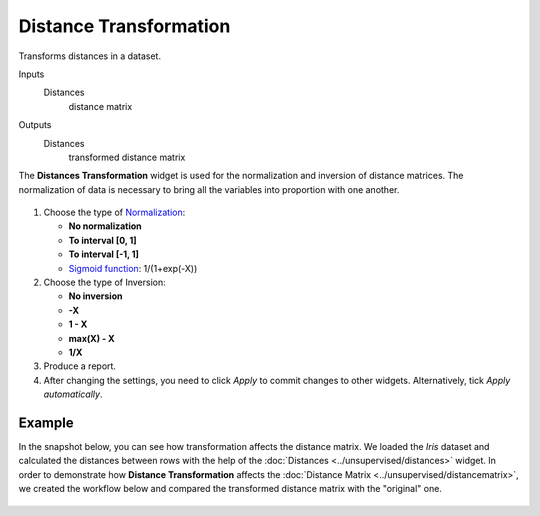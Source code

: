 Distance Transformation
=======================

Transforms distances in a dataset.

Inputs
    Distances
        distance matrix

Outputs
    Distances
        transformed distance matrix


The **Distances Transformation** widget is used for the normalization and inversion of distance matrices. The normalization of data is necessary to bring all the variables into proportion with one another. 

.. figure:: images/DistanceTransformation-stamped.png 

1. Choose the type of `Normalization <https://en.wikipedia.org/wiki/Normalization_(statistics)>`_:

   - **No normalization**
   - **To interval [0, 1]**
   - **To interval [-1, 1]**
   - `Sigmoid function <https://en.wikipedia.org/wiki/Sigmoid_function>`_: 1/(1+exp(-X)) 

2. Choose the type of Inversion: 

   - **No inversion**
   - **-X**
   - **1 - X**
   - **max(X) - X**
   - **1/X**

3. Produce a report. 
4. After changing the settings, you need to click *Apply* to commit changes to other widgets. Alternatively, tick *Apply automatically*.

Example
-------

In the snapshot below, you can see how transformation affects the distance matrix. We loaded the *Iris* dataset and calculated the distances between rows with the help of the :doc:`Distances <../unsupervised/distances>` widget. In order to demonstrate how **Distance Transformation** affects the :doc:`Distance Matrix <../unsupervised/distancematrix>`, we created the workflow below and compared the transformed distance matrix with the "original" one. 

.. figure:: images/DistanceTransformation-Example.png
